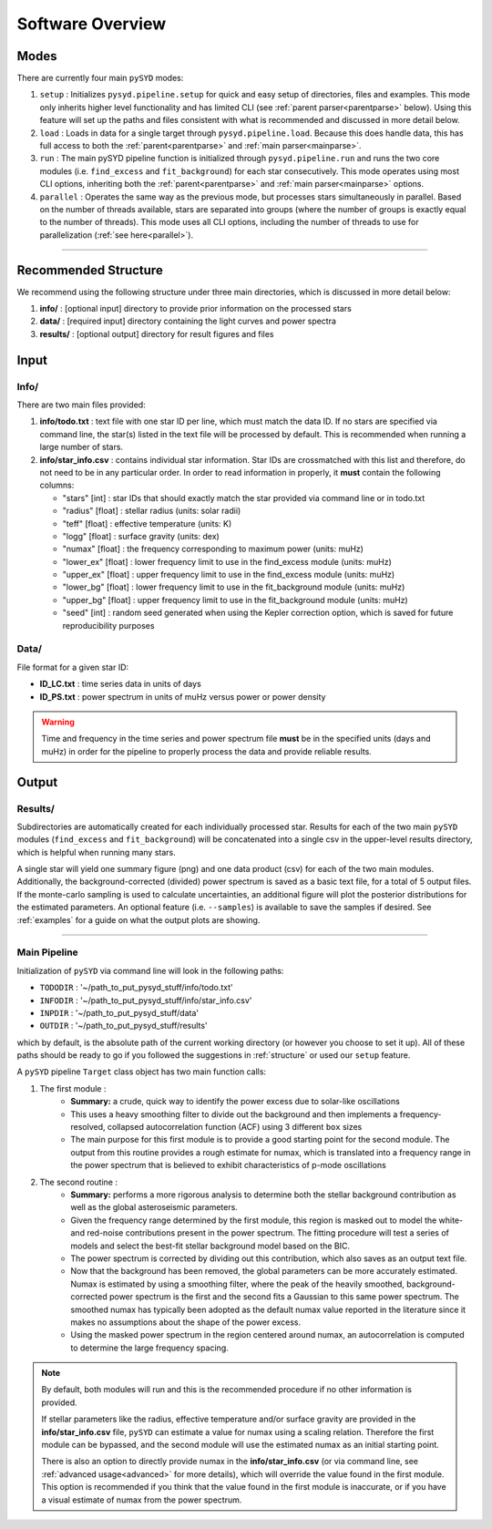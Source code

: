 .. _overview:

Software Overview
####################

Modes
******

There are currently four main ``pySYD`` modes: 

#. ``setup`` : Initializes ``pysyd.pipeline.setup`` for quick and easy setup of directories, files and examples. This mode only
   inherits higher level functionality and has limited CLI (see :ref:`parent parser<parentparse>` below). Using this feature will
   set up the paths and files consistent with what is recommended and discussed in more detail below.

#. ``load`` : Loads in data for a single target through ``pysyd.pipeline.load``. Because this does handle data, this has 
   full access to both the :ref:`parent<parentparse>` and :ref:`main parser<mainparse>`.

#. ``run`` : The main pySYD pipeline function is initialized through ``pysyd.pipeline.run`` and runs the two core modules 
   (i.e. ``find_excess`` and ``fit_background``) for each star consecutively. This mode operates using most CLI options, inheriting
   both the :ref:`parent<parentparse>` and :ref:`main parser<mainparse>` options.

#. ``parallel`` : Operates the same way as the previous mode, but processes stars simultaneously in parallel. Based on the number of threads
   available, stars are separated into groups (where the number of groups is exactly equal to the number of threads). This mode uses all CLI
   options, including the number of threads to use for parallelization (:ref:`see here<parallel>`).

=========================

Recommended Structure
***********************

We recommend using the following structure under three main directories, which is discussed 
in more detail below:

#. **info/** : [optional input] directory to provide prior information on the processed stars
#. **data/** : [required input] directory containing the light curves and power spectra
#. **results/** : [optional output] directory for result figures and files

Input
********

Info/
++++++++

There are two main files provided:

#. **info/todo.txt** : text file with one star ID per line, which must match the data ID. If no stars are specified via command line, the star(s) listed in the text file will be processed by default. This is recommended when running a large number of stars.

#. **info/star_info.csv** : contains individual star information. Star IDs are crossmatched with this list and therefore, do not need to be in any particular order. In order to read information in properly, it **must** contain the following columns:

   * "stars" [int] : star IDs that should exactly match the star provided via command line or in todo.txt
   * "radius" [float] : stellar radius (units: solar radii)
   * "teff" [float] : effective temperature (units: K)
   * "logg" [float] : surface gravity (units: dex)
   * "numax" [float] : the frequency corresponding to maximum power (units: muHz)
   * "lower_ex" [float] : lower frequency limit to use in the find_excess module (units: muHz)
   * "upper_ex" [float] : upper frequency limit to use in the find_excess module (units: muHz)
   * "lower_bg" [float] : lower frequency limit to use in the fit_background module (units: muHz)
   * "upper_bg" [float] : upper frequency limit to use in the fit_background module (units: muHz)
   * "seed" [int] : random seed generated when using the Kepler correction option, which is saved for future reproducibility purposes

Data/
++++++++

File format for a given star ID: 

*  **ID_LC.txt** : time series data in units of days
*  **ID_PS.txt** : power spectrum in units of muHz versus power or power density

.. warning::

    Time and frequency in the time series and power spectrum file **must** be in the specified units (days and muHz) in order for the pipeline 
    to properly process the data and provide reliable results. 

Output
********

Results/
++++++++++

Subdirectories are automatically created for each individually processed star.
Results for each of the two main ``pySYD`` modules (``find_excess`` and ``fit_background``) 
will be concatenated into a single csv in the upper-level results directory, which is
helpful when running many stars.

A single star will yield one summary figure (png) and one data product (csv) for each of the two
main modules. Additionally, the background-corrected (divided) power spectrum is saved as a basic
text file, for a total of 5 output files. If the monte-carlo sampling is used to calculate 
uncertainties, an additional figure will plot the posterior distributions for the estimated 
parameters. An optional feature (i.e. ``--samples``) is available to save the samples if desired. 
See :ref:`examples` for a guide on what the output plots are showing.

==========================


Main Pipeline
++++++++++++++++

Initialization of ``pySYD`` via command line will look in the following paths:

- ``TODODIR`` : '~/path_to_put_pysyd_stuff/info/todo.txt'
- ``INFODIR`` : '~/path_to_put_pysyd_stuff/info/star_info.csv'
- ``INPDIR`` : '~/path_to_put_pysyd_stuff/data'
- ``OUTDIR`` : '~/path_to_put_pysyd_stuff/results'

which by default, is the absolute path of the current working directory (or however you choose to set it up). All of these paths should be ready to go
if you followed the suggestions in :ref:`structure` or used our ``setup`` feature.

A ``pySYD`` pipeline ``Target`` class object has two main function calls:

#. The first module :
    * **Summary:** a crude, quick way to identify the power excess due to solar-like oscillations
    * This uses a heavy smoothing filter to divide out the background and then implements a frequency-resolved, collapsed 
      autocorrelation function (ACF) using 3 different ``box`` sizes
    * The main purpose for this first module is to provide a good starting point for the
      second module. The output from this routine provides a rough estimate for numax, which is translated 
      into a frequency range in the power spectrum that is believed to exhibit characteristics of p-mode
      oscillations
#. The second routine : 
    * **Summary:** performs a more rigorous analysis to determine both the stellar background contribution
      as well as the global asteroseismic parameters.
    * Given the frequency range determined by the first module, this region is masked out to model 
      the white- and red-noise contributions present in the power spectrum. The fitting procedure will
      test a series of models and select the best-fit stellar background model based on the BIC.
    * The power spectrum is corrected by dividing out this contribution, which also saves as an output text file.
    * Now that the background has been removed, the global parameters can be more accurately estimated. Numax is
      estimated by using a smoothing filter, where the peak of the heavily smoothed, background-corrected power
      spectrum is the first and the second fits a Gaussian to this same power spectrum. The smoothed numax has 
      typically been adopted as the default numax value reported in the literature since it makes no assumptions 
      about the shape of the power excess.
    * Using the masked power spectrum in the region centered around numax, an autocorrelation is computed to determine
      the large frequency spacing.

.. note::

    By default, both modules will run and this is the recommended procedure if no other information 
    is provided. 

    If stellar parameters like the radius, effective temperature and/or surface gravity are provided in the **info/star_info.csv** file, ``pySYD`` 
    can estimate a value for numax using a scaling relation. Therefore the first module can be bypassed,
    and the second module will use the estimated numax as an initial starting point.

    There is also an option to directly provide numax in the **info/star_info.csv** (or via command line, 
    see :ref:`advanced usage<advanced>` for more details), which will override the value found in the first module. This option 
    is recommended if you think that the value found in the first module is inaccurate, or if you have a visual 
    estimate of numax from the power spectrum.
